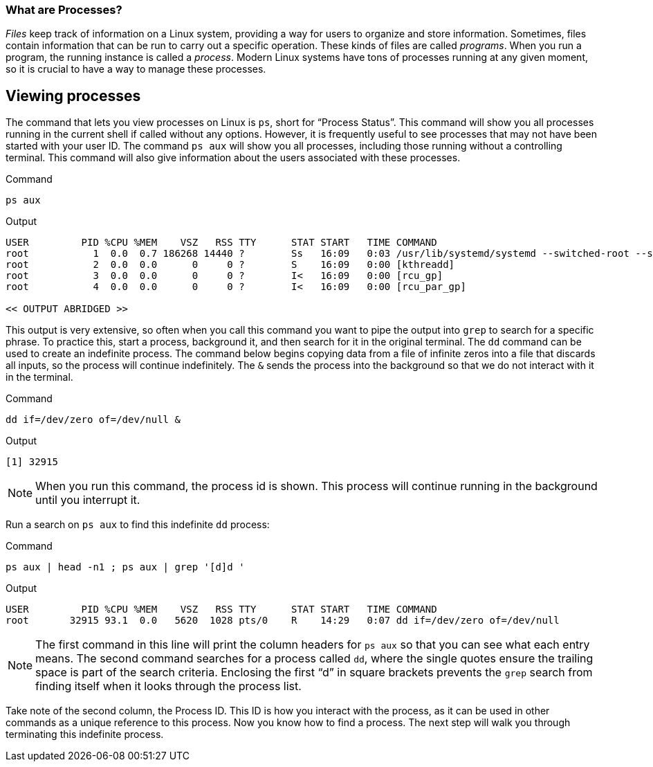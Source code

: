 === What are Processes?

_Files_ keep track of information on a Linux system, providing a way for
users to organize and store information. Sometimes, files contain
information that can be run to carry out a specific operation. These
kinds of files are called _programs_. When you run a program, the
running instance is called a _process_. Modern Linux systems have tons
of processes running at any given moment, so it is crucial to have a way
to manage these processes.

== Viewing processes

The command that lets you view processes on Linux is `+ps+`, short for
"`Process Status`". This command will show you all processes running in
the current shell if called without any options. However, it is
frequently useful to see processes that may not have been started with
your user ID. The command `+ps aux+` will show you all processes,
including those running without a controlling terminal. This command
will also give information about the users associated with these
processes.

.Command
[source,bash,subs="+macros,+attributes",role=execute]
----
ps aux
----

.Output
[source,text]
----
USER         PID %CPU %MEM    VSZ   RSS TTY      STAT START   TIME COMMAND
root           1  0.0  0.7 186268 14440 ?        Ss   16:09   0:03 /usr/lib/systemd/systemd --switched-root --system --deserialize 17
root           2  0.0  0.0      0     0 ?        S    16:09   0:00 [kthreadd]
root           3  0.0  0.0      0     0 ?        I<   16:09   0:00 [rcu_gp]
root           4  0.0  0.0      0     0 ?        I<   16:09   0:00 [rcu_par_gp]

<< OUTPUT ABRIDGED >>
----

This output is very extensive, so often when you call this command you
want to pipe the output into `+grep+` to search for a specific phrase.
To practice this, start a process, background it, and then search for it
in the original terminal. The `+dd+` command can be used to create an
indefinite process. The command below begins copying data from a file of
infinite zeros into a file that discards all inputs, so the process will
continue indefinitely. The `+&+` sends the process into the background
so that we do not interact with it in the terminal.

.Command
[source,bash,subs="+macros,+attributes",role=execute]
----
dd if=/dev/zero of=/dev/null &
----

.Output
[source,bash]
----
[1] 32915
----

NOTE: When you run this command, the process id is shown. This process will continue running in the background until you interrupt it.

Run a search on `+ps aux+` to find this indefinite `+dd+` process:

.Command
[source,bash,subs="+macros,+attributes",role=execute]
----
ps aux | head -n1 ; ps aux | grep '[d]d '
----

.Output
[source,text]
----
USER         PID %CPU %MEM    VSZ   RSS TTY      STAT START   TIME COMMAND
root       32915 93.1  0.0   5620  1028 pts/0    R    14:29   0:07 dd if=/dev/zero of=/dev/null
----

NOTE: The first command in this line will print the column headers for
`+ps aux+` so that you can see what each entry means. The second command
searches for a process called `+dd+`, where the single quotes ensure the
trailing space is part of the search criteria. Enclosing the first "`d`"
in square brackets prevents the `+grep+` search from finding itself when
it looks through the process list.

Take note of the second column, the
Process ID. This ID is how you interact with the process, as it can be
used in other commands as a unique reference to this process. Now you
know how to find a process. The next step will walk you through
terminating this indefinite process.
